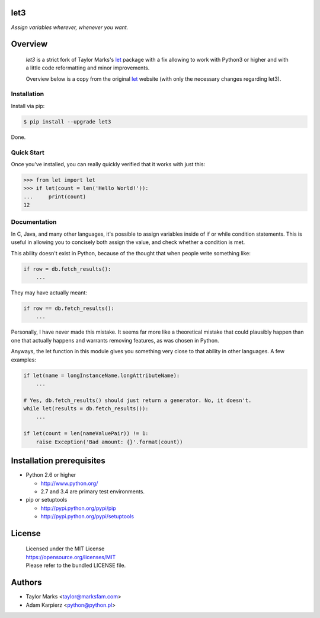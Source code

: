 let3
====

*Assign variables wherever, whenever you want.*

Overview
========

  *let3* is a strict fork of Taylor Marks's let_ package with a fix allowing
  to work with Python3 or higher and with a little code reformatting and
  minor improvements.

  Overview below is a copy from the original let_ website (with only the
  necessary changes regarding let3).

Installation
------------
Install via pip:

.. code-block:: bash

    $ pip install --upgrade let3

Done.

Quick Start
-----------
Once you've installed, you can really quickly verified that it works with just this:

.. code-block:: python

    >>> from let import let
    >>> if let(count = len('Hello World!')):
    ...     print(count)
    12

Documentation
-------------
In C, Java, and many other languages, it's possible to assign variables inside
of if or while condition statements. This is useful in allowing you to concisely
both assign the value, and check whether a condition is met.

This ability doesn't exist in Python, because of the thought that when people
write something like:

.. code-block:: python

    if row = db.fetch_results():
        ...

They may have actually meant:

.. code-block:: python

    if row == db.fetch_results():
        ...

Personally, I have never made this mistake. It seems far more like a theoretical
mistake that could plausibly happen than one that actually happens and warrants
removing features, as was chosen in Python.

Anyways, the let function in this module gives you something very close to that
ability in other languages. A few examples:

.. code-block:: python

    if let(name = longInstanceName.longAttributeName):
        ...

    # Yes, db.fetch_results() should just return a generator. No, it doesn't.
    while let(results = db.fetch_results()):
        ...

    if let(count = len(nameValuePair)) != 1:
        raise Exception('Bad amount: {}'.format(count))

Installation prerequisites
==========================

+ Python 2.6 or higher

  * http://www.python.org/
  * 2.7 and 3.4 are primary test environments.

+ pip or setuptools

  * http://pypi.python.org/pypi/pip
  * http://pypi.python.org/pypi/setuptools

License
=======

  | Licensed under the MIT License
  | https://opensource.org/licenses/MIT
  | Please refer to the bundled LICENSE file.

Authors
=======

* Taylor Marks <taylor@marksfam.com>
* Adam Karpierz <python@python.pl>

.. _let: http://pypi.python.org/pypi/let/
